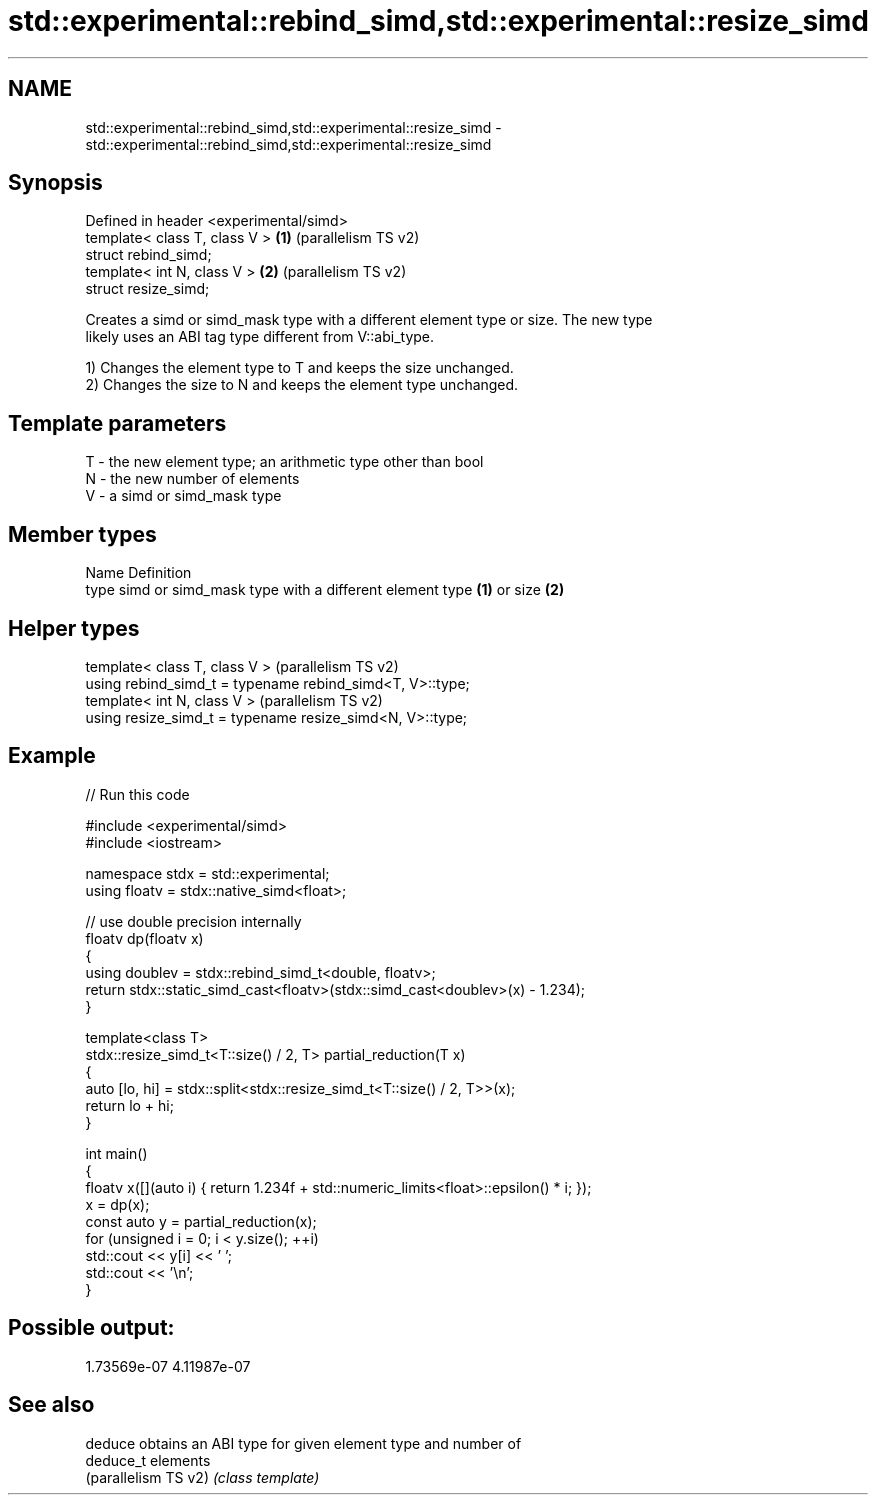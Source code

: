 .TH std::experimental::rebind_simd,std::experimental::resize_simd 3 "2024.06.10" "http://cppreference.com" "C++ Standard Libary"
.SH NAME
std::experimental::rebind_simd,std::experimental::resize_simd \- std::experimental::rebind_simd,std::experimental::resize_simd

.SH Synopsis
   Defined in header <experimental/simd>
   template< class T, class V >          \fB(1)\fP (parallelism TS v2)
   struct rebind_simd;
   template< int N, class V >            \fB(2)\fP (parallelism TS v2)
   struct resize_simd;

   Creates a simd or simd_mask type with a different element type or size. The new type
   likely uses an ABI tag type different from V::abi_type.

   1) Changes the element type to T and keeps the size unchanged.
   2) Changes the size to N and keeps the element type unchanged.

.SH Template parameters

   T - the new element type; an arithmetic type other than bool
   N - the new number of elements
   V - a simd or simd_mask type

.SH Member types

   Name Definition
   type simd or simd_mask type with a different element type \fB(1)\fP or size \fB(2)\fP

.SH Helper types

   template< class T, class V >                             (parallelism TS v2)
   using rebind_simd_t = typename rebind_simd<T, V>::type;
   template< int N, class V >                               (parallelism TS v2)
   using resize_simd_t = typename resize_simd<N, V>::type;

.SH Example


// Run this code

 #include <experimental/simd>
 #include <iostream>

 namespace stdx = std::experimental;
 using floatv = stdx::native_simd<float>;

 // use double precision internally
 floatv dp(floatv x)
 {
     using doublev = stdx::rebind_simd_t<double, floatv>;
     return stdx::static_simd_cast<floatv>(stdx::simd_cast<doublev>(x) - 1.234);
 }

 template<class T>
 stdx::resize_simd_t<T::size() / 2, T> partial_reduction(T x)
 {
     auto [lo, hi] = stdx::split<stdx::resize_simd_t<T::size() / 2, T>>(x);
     return lo + hi;
 }

 int main()
 {
     floatv x([](auto i) { return 1.234f + std::numeric_limits<float>::epsilon() * i; });
     x = dp(x);
     const auto y = partial_reduction(x);
     for (unsigned i = 0; i < y.size(); ++i)
         std::cout << y[i] << ' ';
     std::cout << '\\n';
 }

.SH Possible output:

 1.73569e-07 4.11987e-07

.SH See also

   deduce              obtains an ABI type for given element type and number of
   deduce_t            elements
   (parallelism TS v2) \fI(class template)\fP
